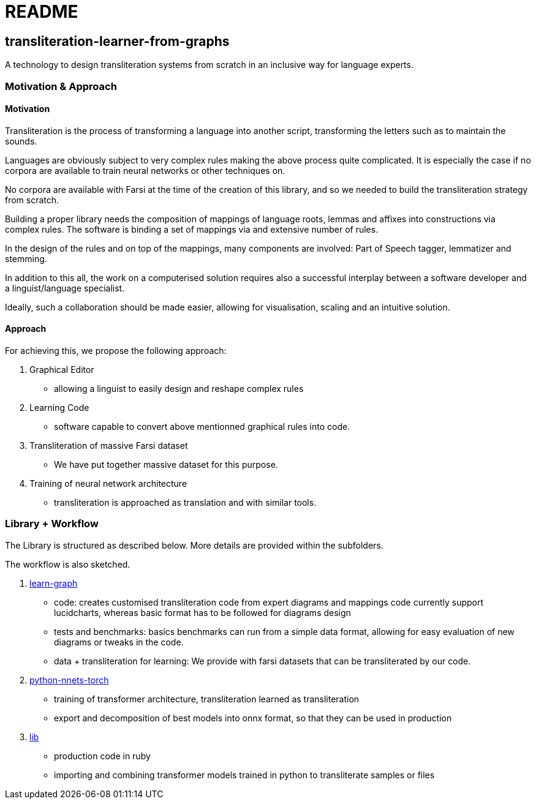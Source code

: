 = README

== transliteration-learner-from-graphs

A technology to design transliteration systems from scratch in an inclusive way for language experts.

=== Motivation & Approach


==== Motivation

Transliteration is the process of transforming a language into another
script, transforming the letters such as to maintain the  sounds.

Languages are obviously subject to very complex rules making the above process
 quite complicated.
It is especially the case if no corpora are available to train
neural networks or other techniques on.

No corpora are available with Farsi at the time of the creation of this
library, and so we needed to build the transliteration strategy from scratch.

Building a proper library needs the composition
of mappings of  language roots, lemmas and affixes
 into constructions via complex rules.
The software is binding a set of mappings
via and extensive number of rules.

In the design of the rules and on top of the mappings,
many components are involved:
Part of Speech tagger, lemmatizer and stemming.

In addition to this all, the work on a computerised solution
 requires also a successful interplay  between
 a software developer and a linguist/language specialist.

Ideally, such a collaboration should be made easier,
 allowing for visualisation, scaling and an intuitive solution.


==== Approach

For achieving this, we propose the following approach:

1. Graphical Editor

  * allowing a linguist to easily design and reshape complex rules

2. Learning Code

  * software capable to convert above mentionned graphical rules into code.

3. Transliteration of massive Farsi dataset

  * We have put together massive dataset for this purpose.

4. Training of neural network architecture

  * transliteration is approached as translation and with similar tools.


=== Library + Workflow

The Library is structured as described below.
More details are provided within the subfolders.

The workflow is also sketched.

1. https://github.com/interscript/transliteration-learner-from-graphs/tree/main/learn-graph[learn-graph]

  * code: creates customised transliteration code from expert diagrams and mappings
    code currently support lucidcharts, whereas basic format has to be followed
    for diagrams design
  * tests and benchmarks: basics benchmarks can run from a simple data format,
      allowing for easy evaluation of new diagrams or tweaks in the code.
  * data + transliteration for learning: We provide with farsi datasets that can be
    transliterated by our code.

2. https://github.com/interscript/transliteration-learner-from-graphs/tree/main/python-nnets-torch[python-nnets-torch]

  * training of transformer architecture, transliteration learned as transliteration
  * export and decomposition of best models into onnx format, so that they can be used in production

3. https://github.com/interscript/transliteration-learner-from-graphs/tree/main/lib[lib]

  * production code in ruby
  * importing and combining transformer models trained in python to transliterate
    samples or files
